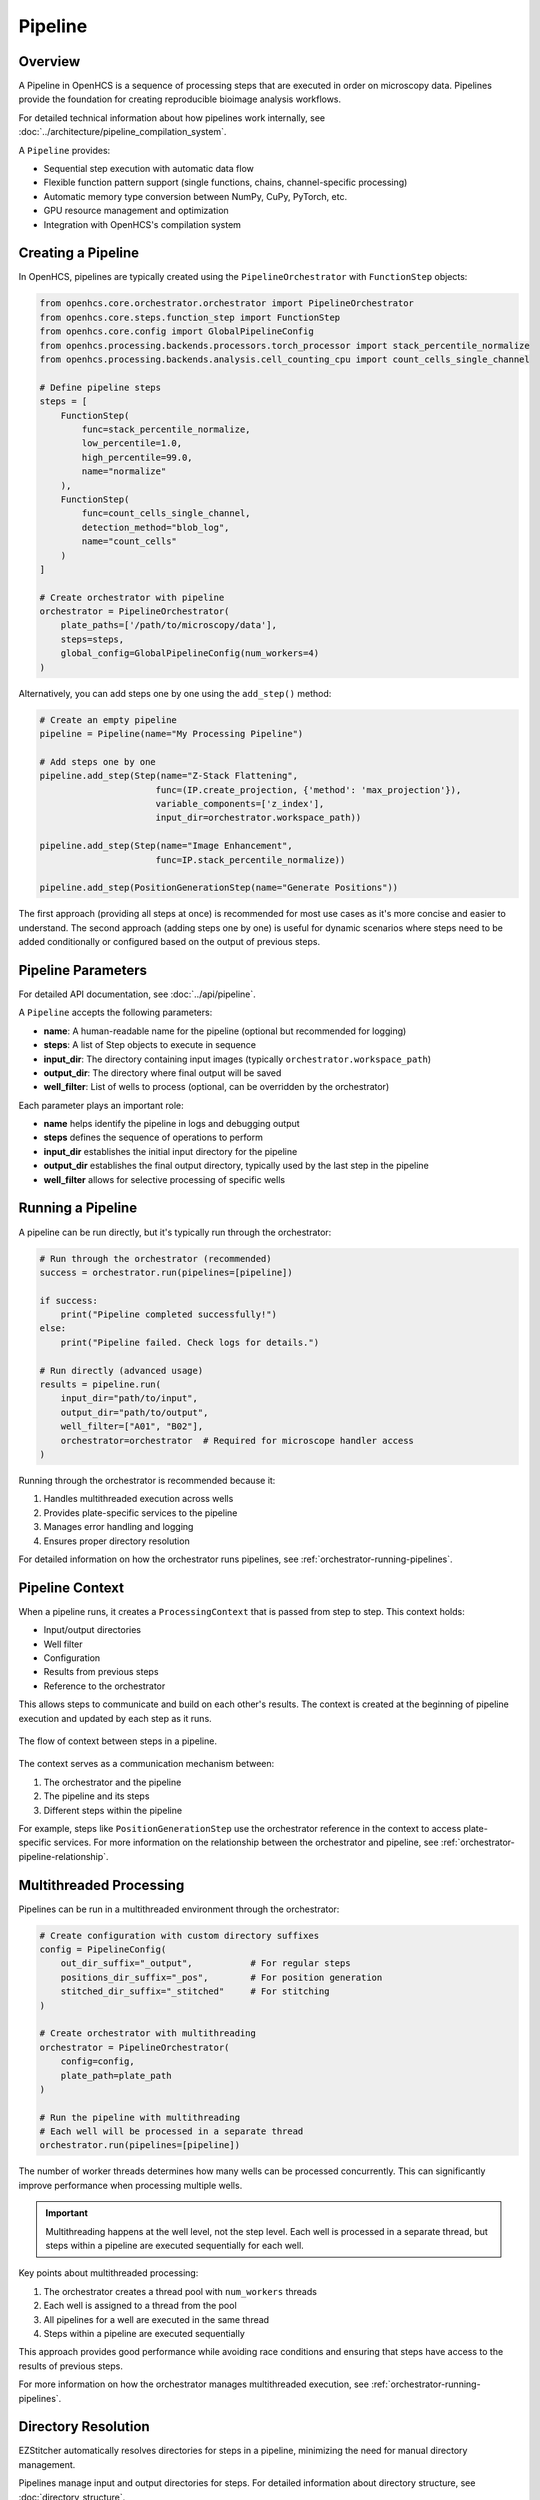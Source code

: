 .. _pipeline-concept:

========
Pipeline
========

.. _pipeline-overview:

Overview
--------

A Pipeline in OpenHCS is a sequence of processing steps that are executed in order on microscopy data. Pipelines provide the foundation for creating reproducible bioimage analysis workflows.

For detailed technical information about how pipelines work internally, see :doc:`../architecture/pipeline_compilation_system`.

A ``Pipeline`` provides:

* Sequential step execution with automatic data flow
* Flexible function pattern support (single functions, chains, channel-specific processing)
* Automatic memory type conversion between NumPy, CuPy, PyTorch, etc.
* GPU resource management and optimization
* Integration with OpenHCS's compilation system

.. _pipeline-creation:

Creating a Pipeline
-------------------

In OpenHCS, pipelines are typically created using the ``PipelineOrchestrator`` with ``FunctionStep`` objects:

.. code-block:: python

    from openhcs.core.orchestrator.orchestrator import PipelineOrchestrator
    from openhcs.core.steps.function_step import FunctionStep
    from openhcs.core.config import GlobalPipelineConfig
    from openhcs.processing.backends.processors.torch_processor import stack_percentile_normalize
    from openhcs.processing.backends.analysis.cell_counting_cpu import count_cells_single_channel

    # Define pipeline steps
    steps = [
        FunctionStep(
            func=stack_percentile_normalize,
            low_percentile=1.0,
            high_percentile=99.0,
            name="normalize"
        ),
        FunctionStep(
            func=count_cells_single_channel,
            detection_method="blob_log",
            name="count_cells"
        )
    ]

    # Create orchestrator with pipeline
    orchestrator = PipelineOrchestrator(
        plate_paths=['/path/to/microscopy/data'],
        steps=steps,
        global_config=GlobalPipelineConfig(num_workers=4)
    )

Alternatively, you can add steps one by one using the ``add_step()`` method:

.. code-block:: python

    # Create an empty pipeline
    pipeline = Pipeline(name="My Processing Pipeline")

    # Add steps one by one
    pipeline.add_step(Step(name="Z-Stack Flattening",
                          func=(IP.create_projection, {'method': 'max_projection'}),
                          variable_components=['z_index'],
                          input_dir=orchestrator.workspace_path))

    pipeline.add_step(Step(name="Image Enhancement",
                          func=IP.stack_percentile_normalize))

    pipeline.add_step(PositionGenerationStep(name="Generate Positions"))

The first approach (providing all steps at once) is recommended for most use cases as it's more concise and easier to understand. The second approach (adding steps one by one) is useful for dynamic scenarios where steps need to be added conditionally or configured based on the output of previous steps.

.. _pipeline-parameters:

Pipeline Parameters
----------------

For detailed API documentation, see :doc:`../api/pipeline`.

A ``Pipeline`` accepts the following parameters:

* **name**: A human-readable name for the pipeline (optional but recommended for logging)
* **steps**: A list of Step objects to execute in sequence
* **input_dir**: The directory containing input images (typically ``orchestrator.workspace_path``)
* **output_dir**: The directory where final output will be saved
* **well_filter**: List of wells to process (optional, can be overridden by the orchestrator)

Each parameter plays an important role:

* **name** helps identify the pipeline in logs and debugging output
* **steps** defines the sequence of operations to perform
* **input_dir** establishes the initial input directory for the pipeline
* **output_dir** establishes the final output directory, typically used by the last step in the pipeline
* **well_filter** allows for selective processing of specific wells

.. _pipeline-running:

Running a Pipeline
----------------

A pipeline can be run directly, but it's typically run through the orchestrator:

.. code-block:: python

    # Run through the orchestrator (recommended)
    success = orchestrator.run(pipelines=[pipeline])

    if success:
        print("Pipeline completed successfully!")
    else:
        print("Pipeline failed. Check logs for details.")

    # Run directly (advanced usage)
    results = pipeline.run(
        input_dir="path/to/input",
        output_dir="path/to/output",
        well_filter=["A01", "B02"],
        orchestrator=orchestrator  # Required for microscope handler access
    )

Running through the orchestrator is recommended because it:

1. Handles multithreaded execution across wells
2. Provides plate-specific services to the pipeline
3. Manages error handling and logging
4. Ensures proper directory resolution

For detailed information on how the orchestrator runs pipelines, see :ref:`orchestrator-running-pipelines`.

.. _pipeline-context:

Pipeline Context
--------------

When a pipeline runs, it creates a ``ProcessingContext`` that is passed from step to step. This context holds:

* Input/output directories
* Well filter
* Configuration
* Results from previous steps
* Reference to the orchestrator

This allows steps to communicate and build on each other's results. The context is created at the beginning of pipeline execution and updated by each step as it runs.

.. figure:: ../_static/pipeline_context_flow.png
   :alt: Pipeline Context Flow
   :width: 80%
   :align: center

   The flow of context between steps in a pipeline.

The context serves as a communication mechanism between:

1. The orchestrator and the pipeline
2. The pipeline and its steps
3. Different steps within the pipeline

For example, steps like ``PositionGenerationStep`` use the orchestrator reference in the context to access plate-specific services. For more information on the relationship between the orchestrator and pipeline, see :ref:`orchestrator-pipeline-relationship`.

.. _pipeline-multithreaded:

Multithreaded Processing
---------------------

Pipelines can be run in a multithreaded environment through the orchestrator:

.. code-block:: python

    # Create configuration with custom directory suffixes
    config = PipelineConfig(
        out_dir_suffix="_output",           # For regular steps
        positions_dir_suffix="_pos",        # For position generation
        stitched_dir_suffix="_stitched"     # For stitching
    )

    # Create orchestrator with multithreading
    orchestrator = PipelineOrchestrator(
        config=config,
        plate_path=plate_path
    )

    # Run the pipeline with multithreading
    # Each well will be processed in a separate thread
    orchestrator.run(pipelines=[pipeline])

The number of worker threads determines how many wells can be processed concurrently. This can significantly improve performance when processing multiple wells.

.. important::
   Multithreading happens at the well level, not the step level. Each well is processed in a separate thread, but steps within a pipeline are executed sequentially for each well.

Key points about multithreaded processing:

1. The orchestrator creates a thread pool with ``num_workers`` threads
2. Each well is assigned to a thread from the pool
3. All pipelines for a well are executed in the same thread
4. Steps within a pipeline are executed sequentially

This approach provides good performance while avoiding race conditions and ensuring that steps have access to the results of previous steps.

For more information on how the orchestrator manages multithreaded execution, see :ref:`orchestrator-running-pipelines`.

.. _pipeline-directory-resolution:

Directory Resolution
------------------

EZStitcher automatically resolves directories for steps in a pipeline, minimizing the need for manual directory management.

Pipelines manage input and output directories for steps.
For detailed information about directory structure, see :doc:`directory_structure`.

.. _pipeline-saving-loading:

Saving and Loading Pipelines
-------------------------

While EZStitcher doesn't have built-in functions for saving and loading pipelines, you can easily save your pipeline configurations as Python scripts:

.. code-block:: python

    # save_pipeline.py
    def create_basic_pipeline(plate_path, num_workers=1):
        """Create a basic processing pipeline."""
        # Create configuration
        config = PipelineConfig(
            num_workers=num_workers
        )

        # Create orchestrator
        orchestrator = PipelineOrchestrator(
            config=config,
            plate_path=plate_path
        )

        # Create pipeline
        pipeline = Pipeline(
            input_dir=orchestrator.workspace_path,
            output_dir=orchestrator.plate_path.parent / f"{orchestrator.plate_path.name}_stitched",
            steps=[
                # Pipeline steps...
            ],
            name="Basic Processing Pipeline"
        )

        return orchestrator, pipeline

This approach allows you to:
* Parameterize your pipelines
* Reuse pipeline configurations across projects
* Version control your pipeline configurations

.. _pipeline-best-practices:

Best Practices
------------

For comprehensive best practices on using pipelines effectively, see :ref:`best-practices-pipeline` in the :doc:`../user_guide/best_practices` guide.

.. _pipeline-factory-integration:

Pipeline Factory Integration
-------------------------

While you can create pipelines manually as shown in this document, EZStitcher also provides the :doc:`pipeline_factory` for creating pre-configured pipelines for common workflows:

.. code-block:: python

    from ezstitcher.core import AutoPipelineFactory
    from ezstitcher.core.pipeline_orchestrator import PipelineOrchestrator

    # Create orchestrator
    orchestrator = PipelineOrchestrator(plate_path=plate_path)

    # Create a factory with default settings
    factory = AutoPipelineFactory(
        input_dir=orchestrator.workspace_path,
        normalize=True  # Apply normalization (default)
    )

    # Create the pipelines
    pipelines = factory.create_pipelines()

    # Run the pipelines
    orchestrator.run(pipelines=pipelines)

The ``AutoPipelineFactory`` creates two pipelines:

1. **Position Generation Pipeline**: Creates position files for stitching
2. **Image Assembly Pipeline**: Stitches images using the position files

For more information on pipeline factories, see :doc:`pipeline_factory`.

See Also
--------

**Next Steps**:

- :doc:`step` - Understanding individual pipeline steps
- :doc:`function_handling` - Function patterns and processing options
- :doc:`pipeline_orchestrator` - Running pipelines with the orchestrator

**Technical Details**:

- :doc:`../architecture/pipeline_compilation_system` - How pipelines are compiled and optimized
- :doc:`../architecture/function_pattern_system` - Advanced function pattern system
- :doc:`../architecture/memory_type_system` - Memory type handling in pipelines

**API Reference**:

- :doc:`../api/orchestrator` - PipelineOrchestrator API documentation
- :doc:`../api/function_step` - FunctionStep API documentation
- :doc:`../api/config` - Pipeline configuration options

**Practical Guides**:

- :doc:`../guides/pipeline_compilation_workflow` - Complete pipeline creation workflow
- :doc:`../user_guide/intermediate_usage` - Building custom pipelines
- :doc:`../user_guide/best_practices` - Pipeline development best practices
